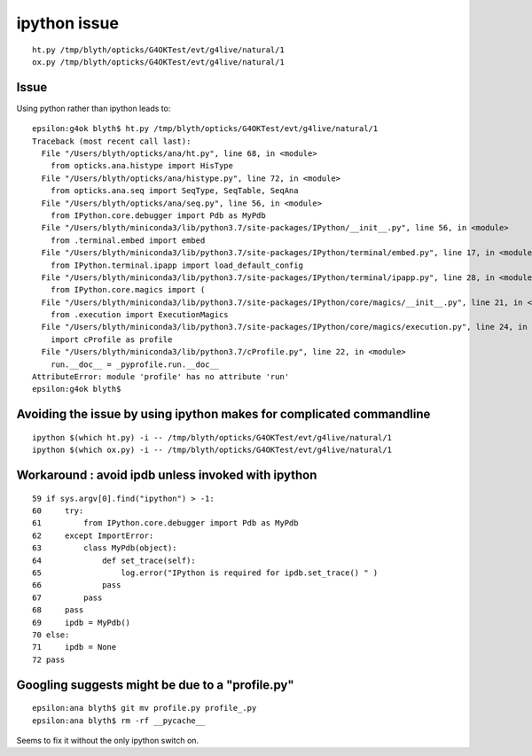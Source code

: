 ipython issue
================



::

   ht.py /tmp/blyth/opticks/G4OKTest/evt/g4live/natural/1
   ox.py /tmp/blyth/opticks/G4OKTest/evt/g4live/natural/1



Issue 
--------

Using python rather than ipython leads to::

    epsilon:g4ok blyth$ ht.py /tmp/blyth/opticks/G4OKTest/evt/g4live/natural/1
    Traceback (most recent call last):
      File "/Users/blyth/opticks/ana/ht.py", line 68, in <module>
        from opticks.ana.histype import HisType
      File "/Users/blyth/opticks/ana/histype.py", line 72, in <module>
        from opticks.ana.seq import SeqType, SeqTable, SeqAna
      File "/Users/blyth/opticks/ana/seq.py", line 56, in <module>
        from IPython.core.debugger import Pdb as MyPdb
      File "/Users/blyth/miniconda3/lib/python3.7/site-packages/IPython/__init__.py", line 56, in <module>
        from .terminal.embed import embed
      File "/Users/blyth/miniconda3/lib/python3.7/site-packages/IPython/terminal/embed.py", line 17, in <module>
        from IPython.terminal.ipapp import load_default_config
      File "/Users/blyth/miniconda3/lib/python3.7/site-packages/IPython/terminal/ipapp.py", line 28, in <module>
        from IPython.core.magics import (
      File "/Users/blyth/miniconda3/lib/python3.7/site-packages/IPython/core/magics/__init__.py", line 21, in <module>
        from .execution import ExecutionMagics
      File "/Users/blyth/miniconda3/lib/python3.7/site-packages/IPython/core/magics/execution.py", line 24, in <module>
        import cProfile as profile
      File "/Users/blyth/miniconda3/lib/python3.7/cProfile.py", line 22, in <module>
        run.__doc__ = _pyprofile.run.__doc__
    AttributeError: module 'profile' has no attribute 'run'
    epsilon:g4ok blyth$ 


Avoiding the issue by using ipython makes for complicated commandline
-----------------------------------------------------------------------

::

   ipython $(which ht.py) -i -- /tmp/blyth/opticks/G4OKTest/evt/g4live/natural/1
   ipython $(which ox.py) -i -- /tmp/blyth/opticks/G4OKTest/evt/g4live/natural/1


Workaround : avoid ipdb unless invoked with ipython
--------------------------------------------------------

::

     59 if sys.argv[0].find("ipython") > -1:
     60     try:
     61         from IPython.core.debugger import Pdb as MyPdb
     62     except ImportError:
     63         class MyPdb(object):
     64             def set_trace(self):
     65                 log.error("IPython is required for ipdb.set_trace() " )
     66             pass
     67         pass
     68     pass
     69     ipdb = MyPdb()
     70 else:
     71     ipdb = None
     72 pass



Googling suggests might be due to a "profile.py"
----------------------------------------------------

::

    epsilon:ana blyth$ git mv profile.py profile_.py 
    epsilon:ana blyth$ rm -rf __pycache__
    

Seems to fix it without the only ipython switch on.



